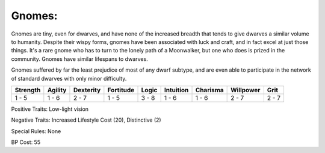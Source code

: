 Gnomes:
=======
Gnomes are tiny, even for dwarves, and have none of the increased breadth that tends to give dwarves a similar volume to humanity. Despite their wispy forms, gnomes have been associated with luck and craft, and in fact excel at just those things. It's a rare gnome who has to turn to the lonely path of a Moonwalker, but one who does is prized in the community. Gnomes have similar lifespans to dwarves.

Gnomes suffered by far the least prejudice of most of any dwarf subtype, and are even able to participate in the network of standard dwarves with only minor difficulty.

+----------+---------+-----------+-----------+-------+-----------+----------+-----------+-------+
| Strength | Agility | Dexterity | Fortitude | Logic | Intuition | Charisma | Willpower | Grit  |
+==========+=========+===========+===========+=======+===========+==========+===========+=======+
| 1 - 5    | 1 - 6   | 2 - 7     | 1 - 5     | 3 - 8 | 1 - 6     | 1 - 6    | 2 - 7     | 2 - 7 |
+----------+---------+-----------+-----------+-------+-----------+----------+-----------+-------+

Positive Traits: Low-light vision

Negative Traits: Increased Lifestyle Cost (20), Distinctive (2)

Special Rules: None

BP Cost: 55